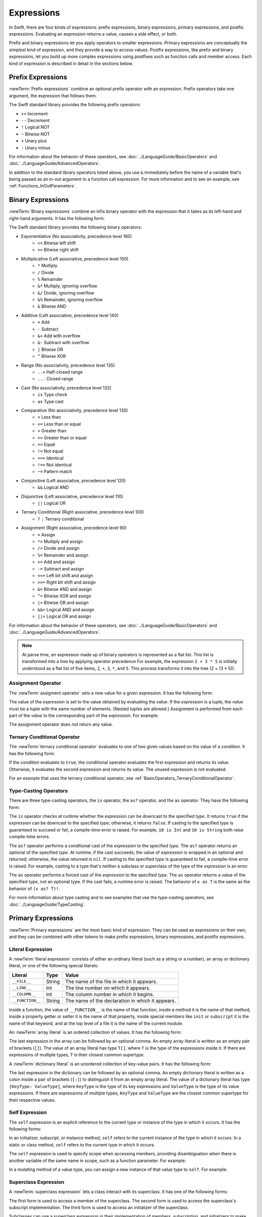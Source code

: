 Expressions
===========

In Swift, there are four kinds of expressions:
prefix expressions, binary expressions, primary expressions, and postfix expressions.
Evaluating an expression returns a value,
causes a side effect, or both.

Prefix and binary expressions let you
apply operators to smaller expressions.
Primary expressions are conceptually the simplest kind of expression,
and they provide a way to access values.
Postfix expressions,
like prefix and binary expressions,
let you build up more complex expressions
using postfixes such as function calls and member access.
Each kind of expression is described in detail
in the sections below.

.. langref-grammar

    expr          ::= expr-basic
    expr          ::= expr-trailing-closure expr-cast?

    expr-basic    ::= expr-sequence expr-cast?

    expr-sequence ::= expr-unary expr-binary*


.. syntax-grammar::

    Grammar of an expression

    expression --> prefix-expression binary-expressions-OPT
    expression-list --> expression | expression ``,`` expression-list


.. _Expressions_PrefixExpressions:

Prefix Expressions
------------------

:newTerm:`Prefix expressions` combine
an optional prefix operator with an expression.
Prefix operators take one argument,
the expression that follows them.

.. TR: Does it make sense to call out the left-to-right grouping?

The Swift standard library provides the following prefix operators:

* ``++`` Increment
* ``--`` Decrement
* ``!`` Logical NOT
* ``~`` Bitwise NOT
* ``+`` Unary plus
* ``-`` Unary minus

For information about the behavior of these operators,
see :doc:`../LanguageGuide/BasicOperators` and :doc:`../LanguageGuide/AdvancedOperators`.

In addition to the standard library operators listed above,
you use ``&`` immediately before the name of a variable that's being passed
as an in-out argument to a function call expression.
For more information and to see an example,
see :ref:`Functions_InOutParameters`.

.. TODO: Need to a brief write up on the in-out-expression.

.. langref-grammar

    expr-unary   ::= operator-prefix* expr-postfix

.. syntax-grammar::

    Grammar of a prefix expression

    prefix-expression --> prefix-operator-OPT postfix-expression
    prefix-expression --> in-out-expression
    in-out-expression --> ``&`` identifier

.. _Expressions_BinaryExpressions:

Binary Expressions
------------------

:newTerm:`Binary expressions` combine
an infix binary operator with the expression that it takes
as its left-hand and right-hand arguments.
It has the following form:

.. syntax-outline::

   <#left-hand argument#> <#operator#> <#right-hand argument#>

The Swift standard library provides the following binary operators:

.. The following comes from stdlib/core/Policy.swift

* Exponentiative (No associativity, precedence level 160)
    - ``<<`` Bitwise left shift
    - ``>>`` Bitwise right shift

* Multiplicative (Left associative, precedence level 150)
    - ``*`` Multiply
    - ``/`` Divide
    - ``%`` Remainder
    - ``&*`` Multiply, ignoring overflow
    - ``&/`` Divide, ignoring overflow
    - ``&%`` Remainder, ignoring overflow
    - ``&`` Bitwise AND

* Additive (Left associative, precedence level 140)
    - ``+`` Add
    - ``-`` Subtract
    - ``&+`` Add with overflow
    - ``&-`` Subtract with overflow
    - ``|`` Bitwise OR
    - ``^`` Bitwise XOR

* Range (No associativity, precedence level 135)
    - ``..<`` Half-closed range
    - ``...`` Closed range

* Cast (No associativity, precedence level 132)
    - ``is`` Type check
    - ``as`` Type cast

* Comparative (No associativity, precedence level 130)
    - ``<`` Less than
    - ``<=`` Less than or equal
    - ``>`` Greater than
    - ``>=`` Greater than or equal
    - ``==`` Equal
    - ``!=`` Not equal
    - ``===`` Identical
    - ``!==`` Not identical
    - ``~=`` Pattern match

* Conjunctive (Left associative, precedence level 120)
    - ``&&`` Logical AND

* Disjunctive (Left associative, precedence level 110)
    - ``||`` Logical OR

* Ternary Conditional (Right associative, precedence level 100)
    - ``?`` ``:`` Ternary conditional

* Assignment (Right associative, precedence level 90)
    - ``=`` Assign
    - ``*=`` Multiply and assign
    - ``/=`` Divide and assign
    - ``%=`` Remainder and assign
    - ``+=`` Add and assign
    - ``-=`` Subtract and assign
    - ``<<=`` Left bit shift and assign
    - ``>>=`` Right bit shift and assign
    - ``&=`` Bitwise AND and assign
    - ``^=`` Bitwise XOR and assign
    - ``|=`` Bitwise OR and assign
    - ``&&=`` Logical AND and assign
    - ``||=`` Logical OR and assign

For information about the behavior of these operators,
see :doc:`../LanguageGuide/BasicOperators` and :doc:`../LanguageGuide/AdvancedOperators`.

.. You have essentially expression sequences here, and within it are
   parts of the expressions.  We're calling them "expressions" even
   though they aren't what we ordinarily think of as expressions.  We
   have this two-phase thing where we do the expression sequence parsing
   which gives a rough parse tree.  Then after name binding we know
   operator precedence and we do a second phase of parsing that builds
   something that's a more traditional tree.

.. You're going to care about this if you're adding new operators --
   it's not a high priority.  We could probably loosely describe this
   process by saying that the parser handles it as a flat list and then
   applies the operator precedence to make a more typical parse tree.
   At some point, we will probably have to document the syntax around
   creating operators.  This may need to be discussed in the Language Guide
   in respect to the spacing rules -- ``x + y * z`` is different than
   ``x + y* z``.

.. note::

    At parse time,
    an expression made up of binary operators is represented
    as a flat list.
    This list is transformed into a tree
    by applying operator precedence
    For example, the expression ``2 + 3 * 5``
    is initially understood as a flat list of five items,
    ``2``, ``+``, ``3``, ``*``, and ``5``.
    This process transforms it into the tree (2 + (3 * 5)).

.. langref-grammar

    expr-binary ::= op-binary-or-ternary expr-unary expr-cast?
    op-binary-or-ternary ::= operator-binary
    op-binary-or-ternary ::= '='
    op-binary-or-ternary ::= '?'-infix expr-sequence ':'

.. syntax-grammar::

    Grammar of a binary expression

    binary-expression --> binary-operator prefix-expression
    binary-expression --> assignment-operator prefix-expression
    binary-expression --> conditional-operator prefix-expression
    binary-expression --> type-casting-operator
    binary-expressions --> binary-expression binary-expressions-OPT


.. _Expressions_AssignmentOperator:

Assignment Operator
~~~~~~~~~~~~~~~~~~~

The :newTerm:`assigment operator` sets a new value
for a given expression.
It has the following form:

.. syntax-outline::

   <#expression#> = <#value#>

The value of the *expression*
is set to the value obtained by evaluating the *value*.
If the *expression* is a tuple,
the *value* must be a tuple
with the same number of elements.
(Nested tuples are allowed.)
Assignment is performed from each part of the *value*
to the corresponding part of the *expression*.
For example:

.. testcode::

    >> var (a, _, (b, c)) = ("test", 9.45, (12, 3))
    << // (a, _, (b, c)) : (String, Double, (Int, Int)) = ("test", 9.45, (12, 3))
    -> (a, _, (b, c)) = ("test", 9.45, (12, 3))
    -> // a is "test", b is 12, c is 3, and 9.45 is ignored

The assignment operator does not return any value.

.. langref-grammar

    op-binary-or-ternary ::= '='

.. syntax-grammar::

    Grammar of an assignment operator

    assignment-operator --> ``=``


.. _Expressions_TernaryConditionalOperator:

Ternary Conditional Operator
~~~~~~~~~~~~~~~~~~~~~~~~~~~~

The :newTerm:`ternary conditional operator` evaluates to one of two given values
based on the value of a condition.
It has the following form:

.. syntax-outline::

   <#condition#> ? <#expression used if true#> : <#expression used if false#>

If the *condition* evaluates to ``true``,
the conditional operator evaluates the first expression
and returns its value.
Otherwise, it evaluates the second expression
and returns its value.
The unused expression is not evaluated.

For an example that uses the ternary conditional operator,
see :ref:`BasicOperators_TernaryConditionalOperator`.

.. langref-grammar

    op-binary-or-ternary ::= '?'-infix expr-sequence ':'

.. syntax-grammar::

    Grammar of a conditional operator

    conditional-operator --> ``?`` expression ``:``


.. _Expressions_Type-CastingOperators:

Type-Casting Operators
~~~~~~~~~~~~~~~~~~~~~~~

There are three type-casting operators,
the ``is`` operator, the ``as?`` operator,
and the ``as`` operator.
They have the following form:

.. syntax-outline::

    <#expression#> is <#type#>
    <#expression#> as? <#type#>
    <#expression#> as <#type#>

The ``is`` operator checks at runtime whether the *expression*
can be downcast to the specified *type*.
It returns ``true`` if the *expression* can be downcast to the specified *type*;
otherwise, it returns ``false``.
If casting to the specified *type*
is guaranteed to succeed or fail,
a compile-time error is raised.
For example, ``10 is Int`` and ``10 is String``
both raise compile-time errors.

.. assertion::

    -> "hello" is String
    !! <REPL Input>:1:9: error: 'is' test is always true
    !! "hello" is String
    !!         ^
    "hello" is Int
    !! <REPL Input>:1:9: error: cannot convert the expression's type 'Bool' to type 'StringLiteralConvertible'
    !! "hello" is Int
    !! ~~~~~~~~^~~~~~

.. If the bugs are fixed, this can be reworded:
    The ``is`` operator checks at runtime
    to see whether the *expression*
    can be cast to the specified *type*
    If so, it returns ``true``; otherwise, it returns ``false``.

    See also <rdar://problem/16639705> Provably true/false "is" expressions should be a warning, not an error
    See also <rdar://problem/16732083> Subtypes are not considered by the 'is' operator

The ``as?`` operator
performs a conditional cast of the *expression*
to the specified *type*.
The ``as?`` operator returns an optional of the specified *type*.
At runtime, if the cast succeeds,
the value of *expression* is wrapped in an optional and returned;
otherwise, the value returned is ``nil``.
If casting to the specified *type*
is guaranteed to fail,
a compile-time error is raised.
For example, casting to a type that's neither a subclass or superclass
of the type of the *expression* is an error.

The ``as`` operator performs a forced cast of the *expression* to the specified *type*.
The ``as`` operator returns a value of the specified *type*, not an optional type.
If the cast fails, a runtime error is raised.
The behavior of ``x as T`` is the same as the behavior of ``(x as? T)!``.

For more information about type casting
and to see examples that use the type-casting operators,
see :doc:`../LanguageGuide/TypeCasting`.

.. langref-grammar

    expr-cast ::= 'is' type
    expr-cast ::= 'as' type

.. syntax-grammar::

    Grammar of a type-casting operator

    type-casting-operator --> ``is`` type
    type-casting-operator --> ``as`` type
    type-casting-operator --> ``as`` ``?`` type


.. _Expressions_PrimaryExpressions:

Primary Expressions
-------------------

:newTerm:`Primary expressions`
are the most basic kind of expression.
They can be used as expressions on their own,
and they can be combined with other tokens
to make prefix expressions, binary expressions, and postfix expressions.

.. langref-grammar

    expr-primary  ::= expr-literal
    expr-primary  ::= expr-identifier
    expr-primary  ::= expr-super
    expr-primary  ::= expr-closure
    expr-primary  ::= expr-anon-closure-arg
    expr-primary  ::= expr-paren
    expr-primary  ::= expr-delayed-identifier

.. syntax-grammar::

    Grammar of a primary expression

    primary-expression --> identifier generic-argument-clause-OPT
    primary-expression --> literal-expression
    primary-expression --> self-expression
    primary-expression --> superclass-expression
    primary-expression --> closure-expression
    primary-expression --> parenthesized-expression
    primary-expression --> implicit-member-expression
    primary-expression --> wildcard-expression

.. NOTE: One reason for breaking primary expressions out of postfix
   expressions is for exposition -- it makes it easier to organize the
   prose surrounding the production rules.

.. TR: Is a generic argument clause allowed
   after an identifier in expression context?
   It seems like that should only occur when an identifier
   is a *type* identifier.


.. _Expressions_LiteralExpression:

Literal Expression
~~~~~~~~~~~~~~~~~~

A :newTerm:`literal expression` consists of
either an ordinary literal (such as a string or a number),
an array or dictionary literal,
or one of the following special literals:

================    ======  ===============================================
Literal             Type    Value
================    ======  ===============================================
``__FILE__``        String  The name of the file in which it appears.
``__LINE__``        Int     The line number on which it appears.
``__COLUMN__``      Int     The column number in which it begins.
``__FUNCTION__``    String  The name of the declaration in which it appears.
================    ======  ===============================================

Inside a function,
the value of ``__FUNCTION__`` is the name of that function,
inside a method it is the name of that method,
inside a property getter or setter it is the name of that property,
inside special members like ``init`` or ``subscript``
it is the name of that keyword,
and at the top level of a file it is the name of the current module.

An :newTerm:`array literal` is
an ordered collection of values.
It has the following form:

.. syntax-outline::

   [<#value 1#>, <#value 2#>, <#...#>]

The last expression in the array can be followed by an optional comma.
An empty array literal is written
as an empty pair of brackets (``[]``).
The value of an array literal has type ``T[]``,
where ``T`` is the type of the expressions inside it.
If there are expressions of multiple types,
``T`` is their closest common supertype.

A :newTerm:`dictionary literal` is
an unordered collection of key-value pairs.
It has the following form:

.. syntax-outline::

   [<#key 1#>: <#value 1#>, <#key 2#>: <#value 2#>, <#...#>]

The last expression in the dictionary can be followed by an optional comma.
An empty dictionary literal is written as
a colon inside a pair of brackets (``[:]``)
to distinguish it from an empty array literal.
The value of a dictionary literal has type ``[KeyType: ValueType]``,
where ``KeyType`` is the type of its key expressions
and ``ValueType`` is the type of its value expressions.
If there are expressions of multiple types,
``KeyType`` and ``ValueType`` are the closest common supertype
for their respective values.

.. langref-grammar

    expr-literal ::= integer_literal
    expr-literal ::= floating_literal
    expr-literal ::= character_literal
    expr-literal ::= string_literal
    expr-literal ::= '__FILE__'
    expr-literal ::= '__LINE__'
    expr-literal ::= '__COLUMN__'

.. syntax-grammar::

    Grammar of a literal expression

    literal-expression --> literal
    literal-expression --> array-literal | dictionary-literal
    literal-expression --> ``__FILE__`` | ``__LINE__`` | ``__COLUMN__`` | ``__FUNCTION__``

    array-literal --> ``[`` array-literal-items-OPT ``]``
    array-literal-items --> array-literal-item ``,``-OPT | array-literal-item ``,`` array-literal-items
    array-literal-item --> expression

    dictionary-literal --> ``[`` dictionary-literal-items ``]`` | ``[`` ``:`` ``]``
    dictionary-literal-items --> dictionary-literal-item ``,``-OPT | dictionary-literal-item ``,`` dictionary-literal-items
    dictionary-literal-item --> expression ``:`` expression


.. _Expressions_SelfExpression:

Self Expression
~~~~~~~~~~~~~~~

The ``self`` expression is an explicit reference to the current type
or instance of the type in which it occurs.
It has the following forms:

.. syntax-outline::

    self
    self.<#member name#>
    self[<#subscript index#>]
    self(<#initializer arguments#>)
    self.init(<#initializer arguments#>)

.. TODO: Come back and explain the second to last form (i.e., self(arg: value)).

In an initializer, subscript, or instance method, ``self`` refers to the current
instance of the type in which it occurs. In a static or class method,
``self`` refers to the current type in which it occurs.

The ``self`` expression is used to specify scope when accessing members,
providing disambiguation when there is
another variable of the same name in scope,
such as a function parameter.
For example:

.. testcode::

    -> class SomeClass {
           var greeting: String
           init(greeting: String) {
               self.greeting = greeting
           }
       }

In a mutating method of a value type,
you can assign a new instance of that value type to ``self``.
For example:

.. testcode::

    -> struct Point {
          var x = 0.0, y = 0.0
          mutating func moveByX(deltaX: Double, y deltaY: Double) {
             self = Point(x: x + deltaX, y: y + deltaY)
          }
       }
    >> var somePoint = Point(x: 1.0, y: 1.0)
    << // somePoint : Point = Point(1.0, 1.0)
    >> somePoint.moveByX(2.0, y: 3.0)
    >> println("The point is now at (\(somePoint.x), \(somePoint.y))")
    << The point is now at (3.0, 4.0)

.. syntax-grammar::

    Grammar of a self expression

    self-expression --> ``self``
    self-expression --> ``self`` ``.`` identifier
    self-expression --> ``self`` ``[`` expression ``]``
    self-expression --> ``self`` ``.`` ``init``


.. _Expressions_SuperclassExpression:

Superclass Expression
~~~~~~~~~~~~~~~~~~~~~

A :newTerm:`superclass expression` lets a class
interact with its superclass.
It has one of the following forms:

.. syntax-outline::

    super.<#member name#>
    super[<#subscript index#>]
    super.init(<#initializer arguments#>)

The first form is used to access a member of the superclass.
The second form is used to access the superclass's subscript implementation.
The third form is used to access an initializer of the superclass.

Subclasses can use a superclass expression
in their implementation of members, subscripting, and initializers
to make use of the implementation in their superclass.

.. langref-grammar

    expr-super ::= expr-super-method
    expr-super ::= expr-super-subscript
    expr-super ::= expr-super-constructor
    expr-super-method ::= 'super' '.' expr-identifier
    expr-super-subscript ::= 'super' '[' expr ']'
    expr-super-constructor ::= 'super' '.' 'init'

.. syntax-grammar::

    Grammar of a superclass expression

    superclass-expression --> superclass-method-expression | superclass-subscript-expression | superclass-initializer-expression

    superclass-method-expression --> ``super`` ``.`` identifier
    superclass-subscript-expression --> ``super`` ``[`` expression ``]``
    superclass-initializer-expression --> ``super`` ``.`` ``init``


.. _Expressions_ClosureExpression:

Closure Expression
~~~~~~~~~~~~~~~~~~

A :newTerm:`closure expression` creates a closure,
also known as a *lambda* or an *anonymous function*
in other programming languages.
Like function declarations,
closures contain statements which they execute,
and they capture values from their enclosing scope.
It has the following form:

.. syntax-outline::

   { (<#parameters#>) -> <#return type#> in
      <#statements#>
   }

The *parameters* have the same form
as the parameters in a function declaration,
as described in :ref:`Declarations_FunctionDeclaration`.

There are several special forms
that allow closures to be written more concisely:

* A closure can omit the types
  of its parameters, its return type, or both.
  If you omit the parameter names and both types,
  omit the ``in`` keyword before the statements.
  If the omitted types can't be inferred,
  a compile-time error is raised.

* A closure may omit names for its parameters.
  Its parameters are then implicitly named
  ``$`` followed by their position:
  ``$0``, ``$1``, ``$2``, and so on.

* A closure that consists of only a single expression
  is understood to return the value of that expression.
  The contents of this expression are also considered
  when performing type inference on the surrounding expression.

The following closure expressions are equivalent:

.. testcode:: closure-expression-forms

    -> myFunction {
           (x: Int, y: Int) -> Int in
           return x + y
      }
    ---
    -> myFunction {
           (x, y) in
           return x + y
       }
    ---
    -> myFunction { return $0 + $1 }
    ---
    -> myFunction { $0 + $1 }

For information about passing a closure as an argument to a function,
see :ref:`Expressions_FunctionCallExpression`.

A closure expression can explicitly specify
the values that it captures from the surrounding scope
using a :newTerm:`capture list`.
A capture list is written as a comma separated list surrounded by square brackets,
before the list of parameters.
If you use a capture list, you must also use the ``in`` keyword,
even if you omit the parameter names, parameter types, and return type.

.. Reasonably sure that accessing a variable that you didn't capture should be an error.
   <rdar://problem/17024367> REPL - Accessing a variable not included in the capture list causes a segfault

Each entry in the capture list can be marked as ``weak`` or ``unowned``
to capture a weak or unowned reference to the value.

.. testcode:: closure-expression-weak

    -> myFunction { print(self.title) }                    // strong capture
    -> myFunction { [weak self] in print(self!.title) }    // weak capture
    -> myFunction { [unowned self] in print(self.title) }  // unowned capture

You can also bind an arbitrary expression
to named values in the capture list.
The expression is evaluated when the closure is formed,
and captured with the specified strength.
For example:

.. testcode:: closure-expression-capture

    // Weak capture of "self.parent" as "parent"
    myFunction { [weak parent = self.parent] in print(parent!.title) }

For more information and examples of closure expressions,
see :ref:`Closures_ClosureExpressions`.

.. langref-grammar

    expr-closure ::= '{' closure-signature? brace-item* '}'
    closure-signature ::= pattern-tuple func-signature-result? 'in'
    closure-signature ::= identifier (',' identifier)* func-signature-result? 'in'
    expr-anon-closure-arg ::= dollarident

.. syntax-grammar::

    Grammar of a closure expression

    closure-expression --> ``{`` closure-signature-OPT statements ``}``

    closure-signature --> parameter-clause function-result-OPT ``in``
    closure-signature --> identifier-list function-result-OPT ``in``
    closure-signature --> capture-list parameter-clause function-result-OPT ``in``
    closure-signature --> capture-list identifier-list function-result-OPT ``in``
    closure-signature --> capture-list ``in``

    capture-list --> ``[`` capture-specifier expression ``]``
    capture-specifier --> ``weak`` | ``unowned`` | ``unowned(safe)`` | ``unowned(unsafe)``

.. _Expressions_ImplicitMemberExpression:

Implicit Member Expression
~~~~~~~~~~~~~~~~~~~~~~~~~~

An :newTerm:`implicit member expression`
is an abbreviated way to access a member of a type,
such as an enumeration case or a class method,
in a context where type inference
can determine the implied type.
It has the following form:

.. syntax-outline::

   .<#member name#>

For example:

.. testcode::

    >> enum MyEnumeration { case SomeValue, AnotherValue }
    -> var x = MyEnumeration.SomeValue
    << // x : MyEnumeration = <unprintable value>
    -> x = .AnotherValue

.. langref-grammar

    expr-delayed-identifier ::= '.' identifier

.. syntax-grammar::

    Grammar of a implicit member expression

    implicit-member-expression --> ``.`` identifier


.. _Expressions_ParenthesizedExpression:

Parenthesized Expression
~~~~~~~~~~~~~~~~~~~~~~~~

A :newTerm:`parenthesized expression` consists of
a comma-separated list of expressions surrounded by parentheses.
Each expression can have an optional identifier before it,
separated by a colon (``:``).
It has the following form:

.. syntax-outline::

   (<#identifier 1#>: <#expression 1#>, <#identifier 2#>: <#expression 2#>, <#...#>)

Use parenthesized expressions to create tuples
and to pass arguments to a function call.
If there is only one value inside the parenthesized expression,
the type of the parenthesized expression is the type of that value.
For example,
the type of the parenthesized expression ``(1)``
is ``Int``, not ``(Int)``.

.. langref-grammar

    expr-paren      ::= '(' ')'
    expr-paren      ::= '(' expr-paren-element (',' expr-paren-element)* ')'
    expr-paren-element ::= (identifier ':')? expr


.. syntax-grammar::

    Grammar of a parenthesized expression

    parenthesized-expression --> ``(`` expression-element-list-OPT ``)``
    expression-element-list --> expression-element | expression-element ``,`` expression-element-list
    expression-element --> expression | identifier ``:`` expression


.. _Expressions_WildcardExpression:

Wildcard Expression
~~~~~~~~~~~~~~~~~~~

A :newTerm:`wildcard expression`
is used to explicitly ignore a value during an assignment.
For example, in the following assignment
10 is assigned to ``x`` and 20 is ignored:

.. testcode::

    >> var (x, _) = (10, 20)
    << // (x, _) : (Int, Int) = (10, 20)
    -> (x, _) = (10, 20)
    -> // x is 10, 20 is ignored

.. <rdar://problem/16678866> Assignment to _ from a variable causes a REPL segfault

.. syntax-grammar::

    Grammar of a wildcard expression

    wildcard-expression --> ``_``


.. _Expressions_PostfixExpressions:

Postfix Expressions
-------------------

:newTerm:`Postfix expressions` are formed
by applying a postfix operator or other postfix syntax
to an expression.
Syntactically, every primary expression is also a postfix expression.

.. TR: Does it make sense to call out the left-to-right grouping?

The Swift standard library provides the following postfix operators:

* ``++`` Increment
* ``--`` Decrement

For information about the behavior of these operators,
see :doc:`../LanguageGuide/BasicOperators` and :doc:`../LanguageGuide/AdvancedOperators`.

.. langref-grammar

    expr-postfix  ::= expr-primary
    expr-postfix  ::= expr-postfix operator-postfix
    expr-postfix  ::= expr-new
    expr-postfix  ::= expr-init
    expr-postfix  ::= expr-dot
    expr-postfix  ::= expr-metatype
    expr-postfix  ::= expr-subscript
    expr-postfix  ::= expr-call
    expr-postfix  ::= expr-optional
    expr-force-value  ::= expr-force-value (typo in the langref; lhs should be expr-postfix)

.. syntax-grammar::

    Grammar of a postfix expression

    postfix-expression --> primary-expression
    postfix-expression --> postfix-expression postfix-operator
    postfix-expression --> function-call-expression
    postfix-expression --> initializer-expression
    postfix-expression --> explicit-member-expression
    postfix-expression --> postfix-self-expression
    postfix-expression --> dynamic-type-expression
    postfix-expression --> subscript-expression
    postfix-expression --> forced-value-expression
    postfix-expression --> optional-chaining-expression


.. _Expressions_FunctionCallExpression:

Function Call Expression
~~~~~~~~~~~~~~~~~~~~~~~~

.. TODO: After we rewrite function decls,
   revisit this section to make sure that the names for things match.

A :newTerm:`function call expression` consists of a function name
followed by a comma-separated list of the function's arguments in parentheses.
Function call expressions have the following form:

.. syntax-outline::

    <#function name#>(<#argument value 1#>, <#argument value 2#>)

The *function name* can be any expression whose value is of a function type.

If the function definition includes names for its parameters,
the function call must include names before its argument values
separated by a colon (``:``).
This kind of function call expression has the following form:

.. syntax-outline::

   <#function name#>(<#argument name 1#>: <#argument value 1#>, <#argument name 2#>: <#argument value 2#>)

A function call expression can include a trailing closure
in the form of a closure expression immediately after the closing parenthesis.
The trailing closure is understood as an argument to the function,
added after the last parenthesized argument.
The following function calls are equivalent:

.. testcode:: trailing-closure

    >> func someFunction (x: Int, f: Int -> Bool) -> Bool {
    >>    return f(x)
    >> }
    >> let x = 10
    // someFunction takes an integer and a closure as its arguments
    -> someFunction(x, {$0 == 13})
    <$ : Bool = false
    -> someFunction(x) {$0 == 13}
    <$ : Bool = false

If the trailing closure is the function's only argument,
the parentheses can be omitted.

.. testcode:: no-paren-trailing-closure

    >> class Data {
    >>    let data = 10
    >>    func someMethod(f: Int -> Bool) -> Bool {
    >>       return f(self.data)
    >>    }
    >> }
    >> let myData = Data()
    << // myData : Data = <Data instance>
    // someFunction takes a closure as its only argument
    -> myData.someMethod() {$0 == 13}
    << // r0 : Bool = false
    -> myData.someMethod {$0 == 13}
    << // r1 : Bool = false

.. langref-grammar

    expr-call ::= expr-postfix expr-paren
    expr-trailing-closure ::= expr-postfix expr-closure+

.. syntax-grammar::

    Grammar of a function call expression

    function-call-expression --> postfix-expression parenthesized-expression
    function-call-expression --> postfix-expression parenthesized-expression-OPT trailing-closure
    trailing-closure --> closure-expression

.. Multiple trailing closures in LangRef is an error,
   and so is the trailing typecast,
   per [Contributor 6004] 2014-03-04 email.
   Not documenting those in the prose or grammar
   even though they happen to still work.


.. _Expressions_InitializerExpression:

Initializer Expression
~~~~~~~~~~~~~~~~~~~~~~

An :newTerm:`initializer expression` provides access
to a type's initializer.
It has the following form:

.. syntax-outline::

    <#expression#>.init(<#initializer arguments#>)

You use the initializer expression in a function call expression
to initialize a new instance of a type.
Unlike functions, an initializer can't be used as a value.
For example:

.. testcode::

    >> class SomeClass { class func someClassFunction() {} }
    -> var x = SomeClass.someClassFunction // ok
    << // x : () -> () = <opaque>
    -> var y = SomeClass.init              // error
    !! <REPL Input>:1:19: error: initializer cannot be referenced without arguments
    !! var y = SomeClass.init              // error
    !!                   ^

You also use an initializer expression
to delegate to the initializer of a superclass.

.. testcode::

    -> class SomeSubClass: SomeSuperClass {
    ->     init() {
    ->         // subclass initialization goes here
    ->         super.init()
    ->     }
    -> }

.. langref-grammar

    expr-init ::= expr-postfix '.' 'init'

.. syntax-grammar::

    Grammar of an initializer expression

    initializer-expression --> postfix-expression ``.`` ``init``

.. _Expressions_ExplicitMemberExpression:

Explicit Member Expression
~~~~~~~~~~~~~~~~~~~~~~~~~~

A :newTerm:`explicit member expression` allows access
to the members of a named type, a tuple, or a module.
It consists of a period (``.``) between the item
and the identifier of its member.

.. syntax-outline::

   <#expression#>.<#member name#>

The members of a named type are named
as part of the type's declaration or extension.
For example:

.. testcode::

    -> class SomeClass {
           var someProperty = 42
       }
    -> let c = SomeClass()
    << // c : SomeClass = <C instance>
    -> let y = c.someProperty  // Member access
    << // y : Int = 42

The members of a tuple
are implicitly named using integers in the order they appear,
starting from zero.
For example:

.. testcode::

    -> var t = (10, 20, 30)
    << // t : (Int, Int, Int) = (10, 20, 30)
    -> t.0 = t.1
    -> // Now t is (20, 20, 30)

The members of a module access
the top-level declarations of that module.

.. TR: Confirm?

.. langref-grammar

    expr-dot ::= expr-postfix '.' dollarident
    expr-dot ::= expr-postfix '.' expr-identifier

.. syntax-grammar::

    Grammar of an explicit member expression

    explicit-member-expression --> postfix-expression ``.`` decimal-digit
    explicit-member-expression --> postfix-expression ``.`` identifier generic-argument-clause-OPT


.. _Expressions_PostfixSelfExpression:

Postfix Self Expression
~~~~~~~~~~~~~~~~~~~~~~~

A postfix ``self`` expression consists of an expression or the name of a type,
immediately followed by ``.self``. It has the following forms:

.. syntax-outline::

       <#expression#>.self
       <#type#>.self

The first form evaluates to the value of the *expression*.
For example, ``x.self`` evaluates to ``x``.

The second form evaluates to the value of the *type*. Use this form
to access a type as a value. For example,
because ``SomeClass.self`` evaluates to the ``SomeClass`` type itself,
you can pass it to a function or method that accepts a type-level argument.

.. syntax-grammar::

    Grammar of a self expression

    postfix-self-expression --> postfix-expression ``.`` ``self``


.. _Expressions_DynamicTypeExpression:

Dynamic Type Expression
~~~~~~~~~~~~~~~~~~~~~~~

A ``dynamicType`` expression consists of an expression,
immediately followed by ``.dynamicType``. It has the following form:

.. syntax-outline::

    <#expression#>.dynamicType

The *expression* can't be the name of a type.
The entire ``dynamicType`` expression evaluates to the value of the
runtime type of the *expression*, as the following example shows:

.. testcode::

    -> class SomeBaseClass {
           class func printClassName() {
               println("SomeBaseClass")
           }
       }
    -> class SomeSubClass: SomeBaseClass {
           override class func printClassName() {
               println("SomeSubClass")
           }
       }
    -> let someInstance: SomeBaseClass = SomeSubClass()
    << // someInstance : SomeBaseClass = C4REPL12SomeSubClass (has 1 child)
    -> // someInstance is of type SomeBaseClass at compile time, but
    -> // someInstance is of type SomeSubClass at runtime
    -> someInstance.dynamicType.printClassName()
    <- SomeSubClass

.. syntax-grammar::

    Grammar of a dynamic type expression

    dynamic-type-expression --> postfix-expression ``.`` ``dynamicType``


.. _Expressions_SubscriptExpression:

Subscript Expression
~~~~~~~~~~~~~~~~~~~~

A :newTerm:`subscript expression` provides subscript access
using the getter and setter
of the corresponding subscript declaration.
It has the following form:

.. syntax-outline::

   <#expression#>[<#index expressions#>]

To evaluate the value of a subscript expression,
the subscript getter for the *expression*'s type is called
with the *index expressions* passed as the subscript parameters.
To set its value,
the subscript setter is called in the same way.

.. TR: Confirm that indexing on
   a comma-separated list of expressions
   is intentional, not just a side effect.
   I see this working, for example:
   (swift) class Test {
             subscript(a: Int, b: Int) -> Int { return 12 }
           }
   (swift) var t = Test()
   // t : Test = <Test instance>
   (swift) t[1, 2]
   // r0 : Int = 12

For information about subscript declarations,
see :ref:`Declarations_ProtocolSubscriptDeclaration`.

.. langref-grammar

    expr-subscript ::= expr-postfix '[' expr ']'

.. syntax-grammar::

    Grammar of a subscript expression

    subscript-expression --> postfix-expression ``[`` expression-list ``]``


.. _Expressions_Forced-ValueExpression:

Forced-Value Expression
~~~~~~~~~~~~~~~~~~~~~~~

A :newTerm:`forced-value expression` unwraps an optional value
that you are certain is not ``nil``.
It has the following form:

.. syntax-outline::

   <#expression#>!

If the value of the *expression* is not ``nil``,
the optional value is unwrapped
and returned with the corresponding nonoptional type.
Otherwise, a runtime error is raised.

.. TR: In previous review, we noted that this also does downcast,
   but that doesn't match the REPL's behavior as of swift-600.0.23.1.11
    class A {}
    class B: A {}
    let l: Array<A> = [B(), A(), A()]
    var item: B = l[0] !        // Doesn't parse -- waiting for more expression
    var item: B = l[0]!         // Doesn't typecheck
    var item = l[0] as B!       // Ok

.. langref-grammar

    expr-force-value ::= expr-postfix '!'

.. syntax-grammar::

    Grammar of a forced-value expression

    forced-value-expression --> postfix-expression ``!``


.. _Expression_OptionalChainingOperator:

Optional-Chaining Expression
~~~~~~~~~~~~~~~~~~~~~~~~~~~~

An :newTerm:`optional-chaining expression` provides a simplified syntax
for using optional values in postfix expressions.
It has the following form:

.. syntax-outline::

    <#expression#>?

On its own, the postfix ``?`` operator
simply returns the value of its argument as an optional.

Postfix expressions that contain an optional-chaining expression
are evaluated in a special way.
If the optional-chaining expression is ``nil``,
all of the other operations in the postfix expression are ignored
and the entire postfix expression evaluates to ``nil``.
If the optional-chaining expression is not ``nil``,
the value of the optional-chaining expression is unwrapped
and used to evaluate the rest of the postfix expression.
In either case,
the value of the postfix expression is still of an optional type.

If a postfix expression that contains an optional-chaining expression
is nested inside other postfix expressions,
only the outermost expression returns an optional type.
In the example below,
when ``c`` is not ``nil``,
its value is unwrapped and used to evaluate
both ``.property`` and ``.performAction()``,
and the entire expression ``c?.property.performAction()``
has a value of an optional type.

.. testcode:: optional-chaining

   >> class OtherClass { func performAction() -> Bool {return true} }
   >> class SomeClass { var property: OtherClass = OtherClass() }
   -> var c: SomeClass?
   << // c : SomeClass? = nil
   -> var result: Bool? = c?.property.performAction()
   << // result : Bool? = nil

The following example shows the behavior
of the example above
without using optional chaining.

.. testcode:: optional-chaining-if-let

    -> if let unwrappedC = c {
          result = unwrappedC.property.performAction()
       }

.. langref-grammar

    expr-optional ::= expr-postfix '?'-postfix

.. syntax-grammar::

   Grammar of an optional-chaining expression

   optional-chaining-expression --> postfix-expression ``?``

